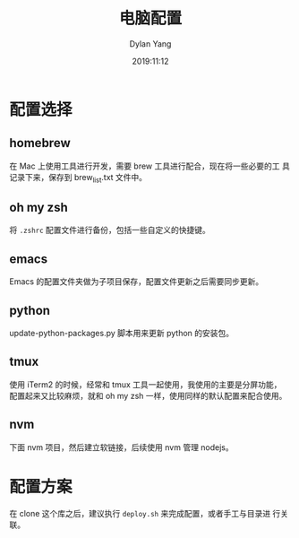 #+title: 电脑配置
#+author: Dylan Yang
#+date: 2019:11:12

* 配置选择

** homebrew

在 Mac 上使用工具进行开发，需要 brew 工具进行配合，现在将一些必要的工
具记录下来，保存到 brew_list.txt 文件中。

** oh my zsh

将 ~.zshrc~ 配置文件进行备份，包括一些自定义的快捷键。

** emacs

Emacs 的配置文件夹做为子项目保存，配置文件更新之后需要同步更新。

** python

update-python-packages.py 脚本用来更新 python 的安装包。

** tmux

使用 iTerm2 的时候，经常和 tmux 工具一起使用，我使用的主要是分屏功能，
配置起来又比较麻烦，就和 oh my zsh 一样，使用同样的默认配置来配合使用。

** nvm

下面 nvm 项目，然后建立软链接，后续使用 nvm 管理 nodejs。

* 配置方案

在 clone 这个库之后，建议执行 =deploy.sh= 来完成配置，或者手工与目录进
行关联。
